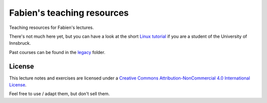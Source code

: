 .. -*- rst -*- -*- restructuredtext -*-
.. This file should be written using restructured text conventions

===========================
Fabien's teaching resources
===========================

Teaching resources for Fabien's lectures.

There's not much here yet, but you can have a look at the short 
`Linux tutorial <linux_tutorial.rst>`_ if you are a student of 
the University of Innsbruck.

Past courses can be found in the  `legacy <legacy>`_ folder.

License
-------

.. image:: https://i.creativecommons.org/l/by-nc/4.0/88x31.png
        :target: http://creativecommons.org/licenses/by-nc/4.0/
        :alt: Creative Commons License
        
This lecture notes and exercises are licensed under a `Creative Commons Attribution-NonCommercial 4.0 International License <http://creativecommons.org/licenses/by-nc/4.0/>`_.

Feel free to use / adapt them, but don't sell them.
